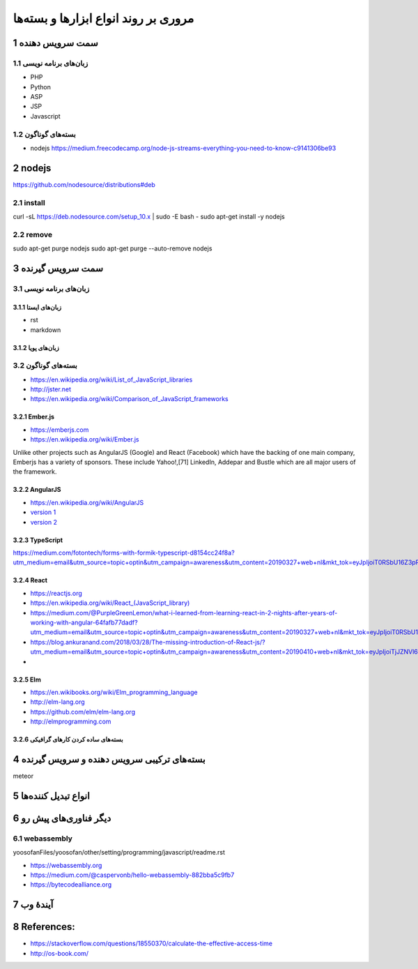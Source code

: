 .. meta::
   :http-equiv=Content-Language: fa

..  section-numbering::


.. role:: ltr
    :class: ltr

===================================================
مروری بر روند انواع ابزارها و بسته‌ها
===================================================


سمت سرویس دهنده
========================================================================================

زبان‌های برنامه نویسی
-----------------------------------------------------------------------------------------

*  PHP
*  Python
*  ASP
*  JSP
*  Javascript


بسته‌های گوناگون
-----------------------------------------------------------------------------------------------------

*  nodejs `<https://medium.freecodecamp.org/node-js-streams-everything-you-need-to-know-c9141306be93>`_

nodejs
==================================================================
https://github.com/nodesource/distributions#deb

install
------------------------------------------------------------------
curl -sL https://deb.nodesource.com/setup_10.x | sudo -E bash -
sudo apt-get install -y nodejs

remove
------------------------------------------------------------------
sudo apt-get purge nodejs
sudo apt-get purge --auto-remove nodejs

سمت سرویس گیرنده
==================================================================
زبان‌های برنامه نویسی
------------------------------------------------------------------

زبان‌های ایستا
^^^^^^^^^^^^^^^^^^^^^^^^^^^^^^^^^^^^^^^^^^^^^^^^^^^^^^^^^^^^^^^^^^

*  rst
*  markdown

زبان‌های پویا
^^^^^^^^^^^^^^^^^^^^^^^^^^^^^^^^^^^^^^^^^^^^^^^^^^^^^^^^^^^^^^^^^^

بسته‌های گوناگون
-------------------------------------------------------------------

*  `<https://en.wikipedia.org/wiki/List_of_JavaScript_libraries>`_
*  `<http://jster.net>`_
*  `<https://en.wikipedia.org/wiki/Comparison_of_JavaScript_frameworks>`_

Ember.js
^^^^^^^^^^^^^^^^^^^^^^^^^^^^^^^^^^^^^^^^^^^^^^^^^^^^^^^^^^^^^^^^^^^

*  `<https://emberjs.com>`_
*  `<https://en.wikipedia.org/wiki/Ember.js>`_

Unlike other projects such as AngularJS (Google) and React (Facebook) which have the backing of one main company, Emberjs has a variety of sponsors. These include Yahoo!,[71] LinkedIn, Addepar and Bustle which are all major users of the framework.

AngularJS
^^^^^^^^^^^^^^^^^^^^^^^^^^^^^^^^^^^^^^^^^^^^^^^^^^^^^^^^^^^^^^^^^^^

*  `<https://en.wikipedia.org/wiki/AngularJS>`_
*  `version 1 <https://angularjs.org>`_
*  `version 2 <https://angular.io>`_

TypeScript
^^^^^^^^^^^^^^^^^^^^^^^^^^^^^^^^^^^^^^^^^^^^^^^^^^^^^^^^^^^^^^^^^^^
https://medium.com/fotontech/forms-with-formik-typescript-d8154cc24f8a?utm_medium=email&utm_source=topic+optin&utm_campaign=awareness&utm_content=20190327+web+nl&mkt_tok=eyJpIjoiT0RSbU16Z3pPVGhtT0dZdyIsInQiOiIyUlBKMjFLUVdMQTdONnVDRUJYMFl4M1lsTVFGeVNveXVxOFNlbmFjK2tJT29zT2dDY2xlYTRsRU1VYVpjN0hjcmZwNFZ6RERFR1pTQ2MrV2srZFhkYlZtSDVsaUZPRWVZazlcL0pMZyt0UVhaVGhkUUZBY1wvXC9CTW9vRFNyY1wvM1QifQ%3D%3D

React
^^^^^^^^^^^^^^^^^^^^^^^^^^^^^^^^^^^^^^^^^^^^^^^^^^^^^^^^^^^^^^^^^^^

*  `<https://reactjs.org>`_
*  `<https://en.wikipedia.org/wiki/React_(JavaScript_library)>`_
*  https://medium.com/@PurpleGreenLemon/what-i-learned-from-learning-react-in-2-nights-after-years-of-working-with-angular-64fafb77dadf?utm_medium=email&utm_source=topic+optin&utm_campaign=awareness&utm_content=20190327+web+nl&mkt_tok=eyJpIjoiT0RSbU16Z3pPVGhtT0dZdyIsInQiOiIyUlBKMjFLUVdMQTdONnVDRUJYMFl4M1lsTVFGeVNveXVxOFNlbmFjK2tJT29zT2dDY2xlYTRsRU1VYVpjN0hjcmZwNFZ6RERFR1pTQ2MrV2srZFhkYlZtSDVsaUZPRWVZazlcL0pMZyt0UVhaVGhkUUZBY1wvXC9CTW9vRFNyY1wvM1QifQ%3D%3D
*  https://blog.ankuranand.com/2018/03/28/The-missing-introduction-of-React-js/?utm_medium=email&utm_source=topic+optin&utm_campaign=awareness&utm_content=20190410+web+nl&mkt_tok=eyJpIjoiTjJZNVl6SmhORFV4WTJFeSIsInQiOiJCYTZjREFYNU5HZkJnd0syV3BScHFneUxnXC8reEZGUkxQdmVpam8zWEFGNit0elV5Nmd4MjVidldDamFUODZob29lZ0kreW5YeXdFa01jRXhKaVZNMGFMbTBZaUJmVzl1VzVKbXI0ZllzSTJkSHZwTFNMVmlESng5RzRibGZ1R2cifQ%3D%3D
*

Elm
^^^^^^^^^^^^^^^^^^^^^^^^^^^^^^^^^^^^^^^^^^^^^^^^^^^^^^^^^^^^^^^^^^^

*  `<https://en.wikibooks.org/wiki/Elm_programming_language>`_
*  `<http://elm-lang.org>`_
*  `<https://github.com/elm/elm-lang.org>`_
*  `<http://elmprogramming.com>`_


بسته‌های ساده کردن کارهای گرافیکی
^^^^^^^^^^^^^^^^^^^^^^^^^^^^^^^^^^^^^^^^^^^^^^^^^^^^^^^^^^^^^^^^^^^



بسته‌های ترکیبی سرویس دهنده و سرویس گیرنده
==================================================================

meteor


انواع تبدیل کننده‌ها
===================================================


دیگر فناوری‌های پیش رو
==========================================================================================

webassembly
--------------------------------------------------------
yoosofanFiles/yoosofan/other/setting/programming/javascript/readme.rst

*  `<https://webassembly.org>`_
*  `<https://medium.com/@caspervonb/hello-webassembly-882bba5c9fb7>`_
*  https://bytecodealliance.org


آیندهٔ وب
============================================================================

References:
==================================================

*  `<https://stackoverflow.com/questions/18550370/calculate-the-effective-access-time>`_
*  `<http://os-book.com/>`_


.. comments:

    rst2html.py http.rst http.html --stylesheet=../../tools/farsi.css,html4css1.css

    https://code.tutsplus.com/tutorials/http-the-protocol-every-web-developer-must-know-part-1--net-31177
    https://en.wikipedia.org/wiki/HTTP/2
    https://en.wikipedia.org/wiki/HTTPS
    https://en.wikipedia.org/wiki/List_of_HTTP_header_fields
    https://en.wikipedia.org/wiki/List_of_HTTP_status_codes
    https://en.wikipedia.org/wiki/Representational_state_transfer
    https://en.wikipedia.org/wiki/Roy_Fielding
    https://www.dartlang.org/tutorials/dart-vm/httpserver
    http://www.wpbeginner.com/wp-tutorials/how-to-add-ssl-and-https-in-wordpress/
    https://www.tutorialspoint.com/security_testing/https_protocol_basics.htm
    https://www.ntu.edu.sg/home/ehchua/programming/webprogramming/HTTP_Basics.html
    https://developer.mozilla.org/en-US/docs/Web/HTTP
    https://en.wikipedia.org/wiki/Basic_access_authentication
    https://en.wikipedia.org/wiki/Hypertext_Transfer_Protocol
    https protocol tutorial

